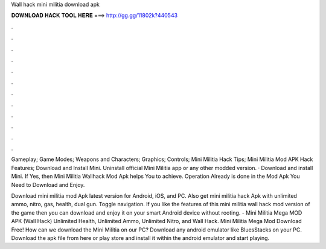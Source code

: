 Wall hack mini militia download apk



𝐃𝐎𝐖𝐍𝐋𝐎𝐀𝐃 𝐇𝐀𝐂𝐊 𝐓𝐎𝐎𝐋 𝐇𝐄𝐑𝐄 ===> http://gg.gg/11802k?440543



.



.



.



.



.



.



.



.



.



.



.



.

Gameplay; Game Modes; Weapons and Characters; Graphics; Controls; Mini Militia Hack Tips; Mini Militia Mod APK Hack Features; Download and Install Mini. Uninstall official Mini Militia app or any other modded version. · Download and install Mini. If Yes, then Mini Militia Wallhack Mod Apk helps You to achieve. Operation Already is done in the Mod Apk You Need to Download and Enjoy.

Download mini militia mod Apk latest version for Android, iOS, and PC. Also get mini militia hack Apk with unlimited ammo, nitro, gas, health, dual gun. Toggle navigation. If you like the features of this mini militia wall hack mod version of the game then you can download and enjoy it on your smart Android device without rooting. - Mini Militia Mega MOD APK (Wall Hack) Unlimited Health, Unlimited Ammo, Unlimited Nitro, and Wall Hack. Mini Militia Mega Mod Download Free! How can we download the Mini Militia on our PC? Download any android emulator like BluesStacks on your PC. Download the apk file from here or play store and install it within the android emulator and start playing.
